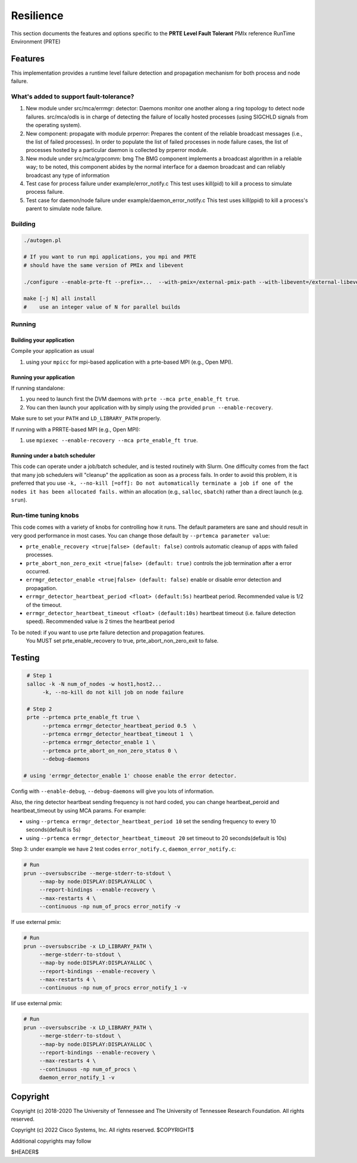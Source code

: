 Resilience
==========

This section documents the features and options specific to the **PRTE
Level Fault Tolerant** PMIx reference RunTime Environment (PRTE)

Features
--------

This implementation provides a runtime level failure detection and
propagation mechanism for both process and node failure.

What's added to support fault-tolerance?
^^^^^^^^^^^^^^^^^^^^^^^^^^^^^^^^^^^^^^^^

#. New module under src/mca/errmgr: detector:
   Daemons monitor one another along a ring topology to detect node failures.
   src/mca/odls is in charge of detecting the failure of locally hosted processes
   (using SIGCHLD signals from the operating system).

#. New component: propagate with module prperror:
   Prepares the content of the reliable broadcast messages (i.e., the list of failed processes).
   In order to populate the list of failed processes in node failure cases, the list of processes
   hosted by a particular daemon is collected by prperror module.

#. New module under src/mca/grpcomm: bmg
   The BMG component implements a broadcast algorithm in a reliable way;
   to be noted, this component abides by the normal interface for a daemon
   broadcast and can reliably broadcast any type of information

#. Test case for process failure under example/error_notify.c
   This test uses kill(pid) to kill a process to simulate process failure.

#. Test case for daemon/node failure under example/daemon_error_notify.c
   This test uses kill(ppid) to kill a process's parent to simulate node failure.

Building
^^^^^^^^

.. code-block:: bash

   ./autogen.pl

   # If you want to run mpi applications, you mpi and PRTE
   # should have the same version of PMIx and libevent

   ./configure --enable-prte-ft --prefix=...  --with-pmix=/external-pmix-path --with-libevent=/external-libevent-path

   make [-j N] all install
   #    use an integer value of N for parallel builds

Running
^^^^^^^

Building your application
+++++++++++++++++++++++++

Compile your application as usual

#. using your ``mpicc`` for mpi-based application with a prte-based MPI (e.g., Open MPI).

Running your application
++++++++++++++++++++++++

If running standalone:

#. you need to launch first the DVM daemons with ``prte --mca prte_enable_ft true``.
#. You can then launch your application with by simply using the provided ``prun --enable-recovery``.

Make sure to set your ``PATH`` and ``LD_LIBRARY_PATH`` properly.

If running with a PRRTE-based MPI (e.g., Open MPI):

#. use ``mpiexec --enable-recovery --mca prte_enable_ft true``.

Running under a batch scheduler
+++++++++++++++++++++++++++++++

This code can operate under a job/batch scheduler, and is tested routinely with Slurm.
One difficulty comes from the fact that many job schedulers will "cleanup" the
application as soon as a process fails. In order to avoid this problem, it is preferred
that you use ``-k, --no-kill [=off]: Do not automatically terminate a job if one of the nodes
it has been allocated fails.`` within an allocation (e.g., ``salloc``, ``sbatch``) rather than
a direct launch (e.g. ``srun``).

Run-time tuning knobs
^^^^^^^^^^^^^^^^^^^^^

This code comes with a variety of knobs for controlling how it runs. The default
parameters are sane and should result in very good performance in most
cases. You can change those default by ``--prtemca parameter value``:

* ``prte_enable_recovery <true|false> (default: false)`` controls automatic
  cleanup of apps with failed processes.

* ``prte_abort_non_zero_exit <true|false> (default: true)`` controls the job
  termination after a error occurred.

* ``errmgr_detector_enable <true|false> (default: false)`` enable or disable error
  detection and propagation.

* ``errmgr_detector_heartbeat_period <float> (default:5s)`` heartbeat
  period. Recommended value is 1/2 of the timeout.

* ``errmgr_detector_heartbeat_timeout <float> (default:10s)`` heartbeat
  timeout (i.e. failure detection speed). Recommended value is 2 times
  the heartbeat period

To be noted: if you want to use prte failure detection and propagation features.
             You MUST set prte_enable_recovery to true,
             prte_abort_non_zero_exit to false.

Testing
-------

.. code-block:: bash

   # Step 1
   salloc -k -N num_of_nodes -w host1,host2...
        -k, --no-kill do not kill job on node failure

   # Step 2
   prte --prtemca prte_enable_ft true \
        --prtemca errmgr_detector_heartbeat_period 0.5  \
        --prtemca errmgr_detector_heartbeat_timeout 1  \
        --prtemca errmgr_detector_enable 1 \
        --prtemca prte_abort_on_non_zero_status 0 \
        --debug-daemons

  # using 'errmgr_detector_enable 1' choose enable the error detector.

Config with ``--enable-debug``, ``--debug-daemons`` will give you lots of information.

Also, the ring detector heartbeat sending frequency is not hard coded,
you can change heartbeat_peroid and heartbeat_timeout by using MCA
params.  For example:

* using ``--prtemca errmgr_detector_heartbeat_period 10`` set the sending frequency to every 10 seconds(default is 5s)

* using ``--prtemca errmgr_detector_heartbeat_timeout 20`` set timeout to 20 seconds(default is 10s)

Step 3: under example we have 2 test codes ``error_notify.c``,
``daemon_error_notify.c``:

.. code-block:: bash

   # Run
   prun --oversubscribe --merge-stderr-to-stdout \
        --map-by node:DISPLAY:DISPLAYALLOC \
        --report-bindings --enable-recovery \
        --max-restarts 4 \
        --continuous -np num_of_procs error_notify -v

If use external pmix:

.. code-block:: bash

   # Run
   prun --oversubscribe -x LD_LIBRARY_PATH \
        --merge-stderr-to-stdout \
        --map-by node:DISPLAY:DISPLAYALLOC \
        --report-bindings --enable-recovery \
        --max-restarts 4 \
        --continuous -np num_of_procs error_notify_1 -v

Iif use external pmix:

.. code-block:: bash

   # Run
   prun --oversubscribe -x LD_LIBRARY_PATH \
        --merge-stderr-to-stdout \
        --map-by node:DISPLAY:DISPLAYALLOC \
        --report-bindings --enable-recovery \
        --max-restarts 4 \
        --continuous -np num_of_procs \
        daemon_error_notify_1 -v

Copyright
---------

Copyright (c) 2018-2020 The University of Tennessee and The University
of Tennessee Research Foundation.  All rights reserved.

Copyright (c) 2022      Cisco Systems, Inc.  All rights reserved.
$COPYRIGHT$

Additional copyrights may follow

$HEADER$
